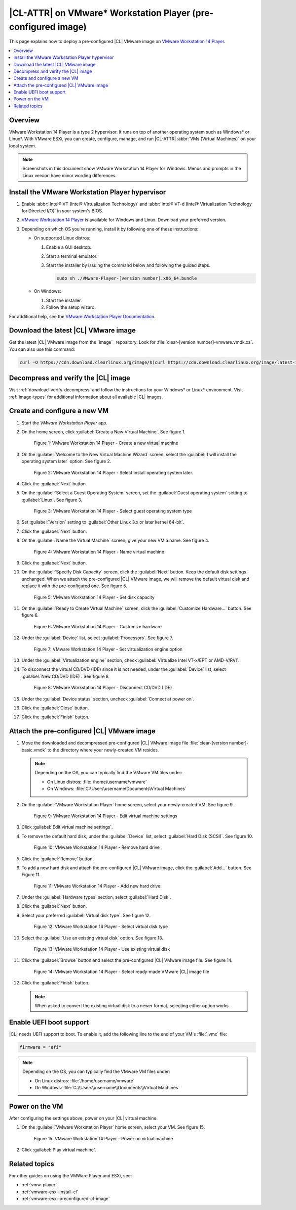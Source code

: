 .. _vmw-player-preconf:

|CL-ATTR| on VMware\* Workstation Player (pre-configured image)
###############################################################

This page explains how to deploy a pre-configured |CL| VMware image on
`VMware Workstation 14 Player`_.

.. contents::
   :local:
   :depth: 1

Overview
********

VMware Workstation 14 Player is a type 2 hypervisor. It runs on top of another
operating system such as Windows\* or Linux\*. With VMware ESXi, you can
create, configure, manage, and run |CL-ATTR| :abbr:`VMs (Virtual Machines)` on
your local system.

.. note::

   Screenshots in this document show VMware Workstation 14 Player for Windows.
   Menus and prompts in the Linux version have minor wording differences.

Install the VMware Workstation Player hypervisor
************************************************

#. Enable :abbr:`Intel® VT (Intel® Virtualization Technology)` and
   :abbr:`Intel® VT-d (Intel® Virtualization Technology for Directed I/O)` in
   your system's BIOS.

#. `VMware Workstation 14 Player`_ is available for Windows and Linux.
   Download your preferred version.

#. Depending on which OS you're running, install it by following one of these
   instructions:

   * On supported Linux distros:

     #. Enable a GUI desktop.

     #. Start a terminal emulator.

     #. Start the installer by issuing the command below and following the
        guided steps.

        .. code-block:: bash

           sudo sh ./VMware-Player-[version number].x86_64.bundle

   * On Windows:

     #. Start the installer.
     #. Follow the setup wizard.

For additional help, see the `VMware Workstation Player Documentation`_.

Download the latest |CL| VMware image
*************************************

Get the latest |CL| VMware image from the `image`_ repository.
Look for :file:`clear-[version number]-vmware.vmdk.xz`. You can also use
this command:

.. code-block:: bash

   curl -O https://cdn.download.clearlinux.org/image/$(curl https://cdn.download.clearlinux.org/image/latest-images | grep vmware)

Decompress and verify the |CL| image
************************************

Visit :ref:`download-verify-decompress` and follow the instructions for your
Windows\* or Linux\* environment. Visit :ref:`image-types` for additional
information about all available |CL| images.

Create and configure a new VM
*****************************

#. Start the `VMware Workstation Player` app.
#. On the home screen, click :guilabel:`Create a New Virtual Machine`. See
   figure 1.

   .. figure:: figures/vmw-player-preconf/vmw-player-preconf-01.png
      :scale: 100%
      :alt: VMware Workstation 14 Player - Create a new virtual machine

      Figure 1: VMware Workstation 14 Player - Create a new virtual machine

#. On the :guilabel:`Welcome to the New Virtual Machine Wizard` screen,
   select the :guilabel:`I will install the operating system later` option.
   See figure 2.

   .. figure:: figures/vmw-player-preconf/vmw-player-preconf-02.png
      :scale: 100%
      :alt: VMware Workstation 14 Player - Select install operating system

      Figure 2: VMware Workstation 14 Player - Select install operating
      system later.

#. Click the :guilabel:`Next` button.

#. On the :guilabel:`Select a Guest Operating System` screen, set the
   :guilabel:`Guest operating system` setting to :guilabel:`Linux`.
   See figure 3.

   .. figure:: figures/vmw-player-preconf/vmw-player-preconf-03.png
      :scale: 100%
      :alt: VMware Workstation 14 Player - Select guest operating system type

      Figure 3: VMware Workstation 14 Player - Select guest operating system
      type

#. Set :guilabel:`Version` setting to
   :guilabel:`Other Linux 3.x or later kernel 64-bit`.

#. Click the :guilabel:`Next` button.

#. On the :guilabel:`Name the Virtual Machine` screen, give your new VM a
   name. See figure 4.

   .. figure:: figures/vmw-player-preconf/vmw-player-preconf-04.png
      :scale: 100%
      :alt: VMware Workstation 14 Player - Name virtual machine

      Figure 4: VMware Workstation 14 Player - Name virtual machine

#. Click the :guilabel:`Next` button.

#. On the :guilabel:`Specify Disk Capacity` screen, click 
   the :guilabel:`Next` button. Keep the default disk settings unchanged.
   When we attach the pre-configured |CL| VMware image, we will remove the
   default virtual disk and replace it with the pre-configured one. See
   figure 5.

   .. figure:: figures/vmw-player-preconf/vmw-player-preconf-05.png
      :scale: 100%
      :alt: VMware Workstation 14 Player - Set disk capacity

      Figure 5: VMware Workstation 14 Player - Set disk capacity

#. On the :guilabel:`Ready to Create Virtual Machine` screen, click the
   :guilabel:`Customize Hardware...` button. See figure 6.

   .. figure:: figures/vmw-player-preconf/vmw-player-preconf-06.png
      :scale: 100%
      :alt: VMware Workstation 14 Player - Customize hardware

      Figure 6: VMware Workstation 14 Player - Customize hardware

#. Under the :guilabel:`Device` list, select :guilabel:`Processors`. See
   figure 7.

   .. figure:: figures/vmw-player-preconf/vmw-player-preconf-07.png
      :scale: 100%
      :alt: VMware Workstation 14 Player - Set virtualization engine option

      Figure 7: VMware Workstation 14 Player - Set virtualization engine
      option

#. Under the :guilabel:`Virtualization engine` section,
   check :guilabel:`Virtualize Intel VT-x/EPT or AMD-V/RVI`.

#. To disconnect the virtual CD/DVD (IDE) since it is not needed, under the
   :guilabel:`Device` list, select :guilabel:`New CD/DVD (IDE)`. See figure 8.

   .. figure:: figures/vmw-player-preconf/vmw-player-preconf-08.png
      :scale: 100%
      :alt: VMware Workstation 14 Player - Disconnect CD/DVD (IDE)

      Figure 8: VMware Workstation 14 Player - Disconnect CD/DVD (IDE)

#. Under the :guilabel:`Device status` section, uncheck
   :guilabel:`Connect at power on`.

#. Click the :guilabel:`Close` button.

#. Click the :guilabel:`Finish` button.

Attach the pre-configured |CL| VMware image
*******************************************

#. Move the downloaded and decompressed pre-configured |CL| VMware image file
   :file:`clear-[version number]-basic.vmdk` to the directory where your
   newly-created VM resides.

   .. note::

      Depending on the OS, you can typically find the VMware VM files under:

      * On Linux distros: :file:`/home/username/vmware`
      * On Windows: :file:`C:\Users\username\Documents\Virtual Machines`

#. On the :guilabel:`VMware Workstation Player` home screen, select your 
   newly-created VM. See figure 9.

   .. figure:: figures/vmw-player-preconf/vmw-player-preconf-09.png
      :scale: 100%
      :alt: VMware Workstation 14 Player - Edit virtual machine settings

      Figure 9: VMware Workstation 14 Player - Edit virtual machine settings

#. Click :guilabel:`Edit virtual machine settings`.

#. To remove the default hard disk, under the :guilabel:`Device` list, select
   :guilabel:`Hard Disk (SCSI)`. See figure 10.

   .. figure:: figures/vmw-player-preconf/vmw-player-preconf-10.png
      :scale: 100%
      :alt: VMware Workstation 14 Player - Remove hard drive

      Figure 10: VMware Workstation 14 Player - Remove hard drive

#. Click the :guilabel:`Remove` button.

#. To add a new hard disk and attach the pre-configured |CL| VMware image,
   click the :guilabel:`Add...` button. See Figure 11.

   .. figure:: figures/vmw-player-preconf/vmw-player-preconf-11.png
      :scale: 100%
      :alt: VMware Workstation 14 Player - Add new hard drive

      Figure 11: VMware Workstation 14 Player - Add new hard drive

#. Under the :guilabel:`Hardware types` section, select :guilabel:`Hard Disk`.

#. Click the :guilabel:`Next` button.

#. Select your preferred :guilabel:`Virtual disk type`. See figure 12.

   .. figure:: figures/vmw-player-preconf/vmw-player-preconf-12.png
      :scale: 100%
      :alt: VMware Workstation 14 Player - Select virtual disk type

      Figure 12: VMware Workstation 14 Player - Select virtual disk type

#. Select the :guilabel:`Use an existing virtual disk` option. See figure 13.

   .. figure:: figures/vmw-player-preconf/vmw-player-preconf-13.png
      :scale: 100%
      :alt: VMware Workstation 14 Player - Use existing virtual disk

      Figure 13: VMware Workstation 14 Player - Use existing virtual disk

#. Click the :guilabel:`Browse` button and select the pre-configured |CL|
   VMware image file. See figure 14.

   .. figure:: figures/vmw-player-preconf/vmw-player-preconf-14.png
      :scale: 100%
      :alt: VMware Workstation 14 Player - Select ready-made VMware |CL|

      Figure 14: VMware Workstation 14 Player - Select ready-made VMware |CL|
      image file

#. Click the :guilabel:`Finish` button.

   .. note::

      When asked to convert the existing virtual disk to a newer format,
      selecting either option works.

Enable UEFI boot support
************************

|CL| needs UEFI support to boot. To enable it, add the
following line to the end of your VM's :file:`.vmx` file:

.. code-block:: console

   firmware = "efi"

.. note::

   Depending on the OS, you can typically find the VMware VM files under:

   * On Linux distros: :file:`/home/username/vmware`
   * On Windows: :file:`C:\\Users\\username\\Documents\\Virtual Machines`

Power on the VM
***************

After configuring the settings above, power on your |CL| virtual machine.

#. On the :guilabel:`VMware Workstation Player` home screen, select your 
   VM. See figure 15.

   .. figure:: figures/vmw-player-preconf/vmw-player-preconf-15.png
      :scale: 100%
      :alt: VMware Workstation 14 Player - Power on virtual machine

      Figure 15: VMware Workstation 14 Player - Power on virtual machine

#. Click :guilabel:`Play virtual machine`.

Related topics
**************

For other guides on using the VMWare Player and ESXi, see:

* :ref:`vmw-player`
* :ref:`vmware-esxi-install-cl`
* :ref:`vmware-esxi-preconfigured-cl-image`

.. _VMware ESXi: https://www.vmware.com/products/esxi-and-esx.html
.. _VMware Workstation 14 Player: https://www.vmware.com/products/workstation-player.html
.. _VMware Workstation Player Documentation: https://docs.vmware.com/en/VMware-Workstation-Player/index.html
